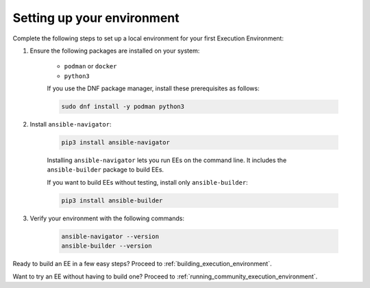 .. _setting_up_ee_environment:

***************************
Setting up your environment
***************************

Complete the following steps to set up a local environment for your first Execution Environment:

#. Ensure the following packages are installed on your system:

    * ``podman`` or ``docker``
    * ``python3``

    If you use the DNF package manager, install these prerequisites as follows:

    .. code-block:: bash

       sudo dnf install -y podman python3

#. Install ``ansible-navigator``:

    .. code-block:: bash

       pip3 install ansible-navigator

    Installing ``ansible-navigator`` lets you run EEs on the command line.
    It includes the ``ansible-builder`` package to build EEs.

    If you want to build EEs without testing, install only ``ansible-builder``:

    .. code-block:: bash

       pip3 install ansible-builder

#. Verify your environment with the following commands:

    .. code-block:: bash

       ansible-navigator --version
       ansible-builder --version

Ready to build an EE in a few easy steps? Proceed to :ref:`building_execution_environment`.

Want to try an EE without having to build one? Proceed to :ref:`running_community_execution_environment`.
